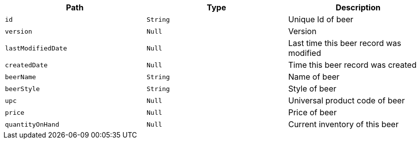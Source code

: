 |===
|Path|Type|Description

|`+id+`
|`+String+`
|Unique Id of beer

|`+version+`
|`+Null+`
|Version

|`+lastModifiedDate+`
|`+Null+`
|Last time this beer record was modified

|`+createdDate+`
|`+Null+`
|Time this beer record was created

|`+beerName+`
|`+String+`
|Name of beer

|`+beerStyle+`
|`+String+`
|Style of beer

|`+upc+`
|`+Null+`
|Universal product code of beer

|`+price+`
|`+Null+`
|Price of beer

|`+quantityOnHand+`
|`+Null+`
|Current inventory of this beer

|===